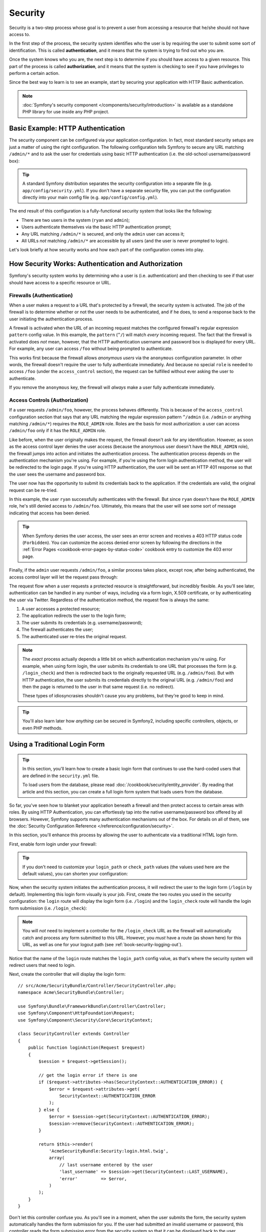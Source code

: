 .. index::
   single: Security

Security
========

Security is a two-step process whose goal is to prevent a user from accessing
a resource that he/she should not have access to.

In the first step of the process, the security system identifies who the user
is by requiring the user to submit some sort of identification. This is called
**authentication**, and it means that the system is trying to find out who
you are.

Once the system knows who you are, the next step is to determine if you should
have access to a given resource. This part of the process is called **authorization**,
and it means that the system is checking to see if you have privileges to
perform a certain action.

.. image:: /images/book/security_authentication_authorization.png
   :align: center

Since the best way to learn is to see an example, start by securing your
application with HTTP Basic authentication.

.. note::

    :doc:`Symfony's security component </components/security/introduction>` is
    available as a standalone PHP library for use inside any PHP project.

Basic Example: HTTP Authentication
----------------------------------

The security component can be configured via your application configuration.
In fact, most standard security setups are just a matter of using the right
configuration. The following configuration tells Symfony to secure any URL
matching ``/admin/*`` and to ask the user for credentials using basic HTTP
authentication (i.e. the old-school username/password box):

.. configuration-block::

    .. code-block:: yaml

        # app/config/security.yml
        security:
            firewalls:
                secured_area:
                    pattern:    ^/
                    anonymous: ~
                    http_basic:
                        realm: "Secured Demo Area"

            access_control:
                - { path: ^/admin, roles: ROLE_ADMIN }

            providers:
                in_memory:
                    memory:
                        users:
                            ryan:  { password: ryanpass, roles: 'ROLE_USER' }
                            admin: { password: kitten, roles: 'ROLE_ADMIN' }

            encoders:
                Symfony\Component\Security\Core\User\User: plaintext

    .. code-block:: xml

        <!-- app/config/security.xml -->
        <?xml version="1.0" encoding="UTF-8"?>
        <srv:container xmlns="http://symfony.com/schema/dic/security"
            xmlns:xsi="http://www.w3.org/2001/XMLSchema-instance"
            xmlns:srv="http://symfony.com/schema/dic/services"
            xsi:schemaLocation="http://symfony.com/schema/dic/services http://symfony.com/schema/dic/services/services-1.0.xsd">

            <config>
                <firewall name="secured_area" pattern="^/">
                    <anonymous />
                    <http-basic realm="Secured Demo Area" />
                </firewall>

                <access-control>
                    <rule path="^/admin" role="ROLE_ADMIN" />
                </access-control>

                <provider name="in_memory">
                    <memory>
                        <user name="ryan" password="ryanpass" roles="ROLE_USER" />
                        <user name="admin" password="kitten" roles="ROLE_ADMIN" />
                    </memory>
                </provider>

                <encoder class="Symfony\Component\Security\Core\User\User"
                    algorithm="plaintext" />
            </config>
        </srv:container>

    .. code-block:: php

        // app/config/security.php
        $container->loadFromExtension('security', array(
            'firewalls' => array(
                'secured_area' => array(
                    'pattern'    => '^/',
                    'anonymous'  => array(),
                    'http_basic' => array(
                        'realm'  => 'Secured Demo Area',
                    ),
                ),
            ),
            'access_control' => array(
                array('path' => '^/admin', 'role' => 'ROLE_ADMIN'),
            ),
            'providers' => array(
                'in_memory' => array(
                    'memory' => array(
                        'users' => array(
                            'ryan' => array(
                                'password' => 'ryanpass',
                                'roles' => 'ROLE_USER',
                                ),
                            'admin' => array(
                                'password' => 'kitten',
                                'roles' => 'ROLE_ADMIN',
                            ),
                        ),
                    ),
                ),
            ),
            'encoders' => array(
                'Symfony\Component\Security\Core\User\User' => 'plaintext',
            ),
        ));

.. tip::

    A standard Symfony distribution separates the security configuration
    into a separate file (e.g. ``app/config/security.yml``). If you don't
    have a separate security file, you can put the configuration directly
    into your main config file (e.g. ``app/config/config.yml``).

The end result of this configuration is a fully-functional security system
that looks like the following:

* There are two users in the system (``ryan`` and ``admin``);
* Users authenticate themselves via the basic HTTP authentication prompt;
* Any URL matching ``/admin/*`` is secured, and only the ``admin`` user
  can access it;
* All URLs *not* matching ``/admin/*`` are accessible by all users (and the
  user is never prompted to login).

Let's look briefly at how security works and how each part of the configuration
comes into play.

How Security Works: Authentication and Authorization
----------------------------------------------------

Symfony's security system works by determining who a user is (i.e. authentication)
and then checking to see if that user should have access to a specific resource
or URL.

.. _book-security-firewalls:

Firewalls (Authentication)
~~~~~~~~~~~~~~~~~~~~~~~~~~

When a user makes a request to a URL that's protected by a firewall, the
security system is activated. The job of the firewall is to determine whether
or not the user needs to be authenticated, and if he does, to send a response
back to the user initiating the authentication process.

A firewall is activated when the URL of an incoming request matches the configured
firewall's regular expression ``pattern`` config value. In this example, the
``pattern`` (``^/``) will match *every* incoming request. The fact that the
firewall is activated does *not* mean, however, that the HTTP authentication
username and password box is displayed for every URL. For example, any user
can access ``/foo`` without being prompted to authenticate.

.. image:: /images/book/security_anonymous_user_access.png
   :align: center

This works first because the firewall allows *anonymous users* via the ``anonymous``
configuration parameter. In other words, the firewall doesn't require the
user to fully authenticate immediately. And because no special ``role`` is
needed to access ``/foo`` (under the ``access_control`` section), the request
can be fulfilled without ever asking the user to authenticate.

If you remove the ``anonymous`` key, the firewall will *always* make a user
fully authenticate immediately.

Access Controls (Authorization)
~~~~~~~~~~~~~~~~~~~~~~~~~~~~~~~

If a user requests ``/admin/foo``, however, the process behaves differently.
This is because of the ``access_control`` configuration section that says
that any URL matching the regular expression pattern ``^/admin`` (i.e. ``/admin``
or anything matching ``/admin/*``) requires the ``ROLE_ADMIN`` role. Roles
are the basis for most authorization: a user can access ``/admin/foo`` only
if it has the ``ROLE_ADMIN`` role.

.. image:: /images/book/security_anonymous_user_denied_authorization.png
   :align: center

Like before, when the user originally makes the request, the firewall doesn't
ask for any identification. However, as soon as the access control layer
denies the user access (because the anonymous user doesn't have the ``ROLE_ADMIN``
role), the firewall jumps into action and initiates the authentication process.
The authentication process depends on the authentication mechanism you're
using. For example, if you're using the form login authentication method,
the user will be redirected to the login page. If you're using HTTP authentication,
the user will be sent an HTTP 401 response so that the user sees the username
and password box.

The user now has the opportunity to submit its credentials back to the application.
If the credentials are valid, the original request can be re-tried.

.. image:: /images/book/security_ryan_no_role_admin_access.png
   :align: center

In this example, the user ``ryan`` successfully authenticates with the firewall.
But since ``ryan`` doesn't have the ``ROLE_ADMIN`` role, he's still denied
access to ``/admin/foo``. Ultimately, this means that the user will see some
sort of message indicating that access has been denied.

.. tip::

    When Symfony denies the user access, the user sees an error screen and
    receives a 403 HTTP status code (``Forbidden``). You can customize the
    access denied error screen by following the directions in the
    :ref:`Error Pages <cookbook-error-pages-by-status-code>` cookbook entry
    to customize the 403 error page.

Finally, if the ``admin`` user requests ``/admin/foo``, a similar process
takes place, except now, after being authenticated, the access control layer
will let the request pass through:

.. image:: /images/book/security_admin_role_access.png
   :align: center

The request flow when a user requests a protected resource is straightforward,
but incredibly flexible. As you'll see later, authentication can be handled
in any number of ways, including via a form login, X.509 certificate, or by
authenticating the user via Twitter. Regardless of the authentication method,
the request flow is always the same:

#. A user accesses a protected resource;
#. The application redirects the user to the login form;
#. The user submits its credentials (e.g. username/password);
#. The firewall authenticates the user;
#. The authenticated user re-tries the original request.

.. note::

    The *exact* process actually depends a little bit on which authentication
    mechanism you're using. For example, when using form login, the user
    submits its credentials to one URL that processes the form (e.g. ``/login_check``)
    and then is redirected back to the originally requested URL (e.g. ``/admin/foo``).
    But with HTTP authentication, the user submits its credentials directly
    to the original URL (e.g. ``/admin/foo``) and then the page is returned
    to the user in that same request (i.e. no redirect).

    These types of idiosyncrasies shouldn't cause you any problems, but they're
    good to keep in mind.

.. tip::

    You'll also learn later how *anything* can be secured in Symfony2, including
    specific controllers, objects, or even PHP methods.

.. _book-security-form-login:

Using a Traditional Login Form
------------------------------

.. tip::

    In this section, you'll learn how to create a basic login form that continues
    to use the hard-coded users that are defined in the ``security.yml`` file.

    To load users from the database, please read :doc:`/cookbook/security/entity_provider`.
    By reading that article and this section, you can create a full login form
    system that loads users from the database.

So far, you've seen how to blanket your application beneath a firewall and
then protect access to certain areas with roles. By using HTTP Authentication,
you can effortlessly tap into the native username/password box offered by
all browsers. However, Symfony supports many authentication mechanisms out
of the box. For details on all of them, see the
:doc:`Security Configuration Reference </reference/configuration/security>`.

In this section, you'll enhance this process by allowing the user to authenticate
via a traditional HTML login form.

First, enable form login under your firewall:

.. configuration-block::

    .. code-block:: yaml

        # app/config/security.yml
        security:
            firewalls:
                secured_area:
                    pattern:    ^/
                    anonymous: ~
                    form_login:
                        login_path:  login
                        check_path:  login_check

    .. code-block:: xml

        <!-- app/config/security.xml -->
        <?xml version="1.0" encoding="UTF-8"?>
        <srv:container xmlns="http://symfony.com/schema/dic/security"
            xmlns:xsi="http://www.w3.org/2001/XMLSchema-instance"
            xmlns:srv="http://symfony.com/schema/dic/services"
            xsi:schemaLocation="http://symfony.com/schema/dic/services
                http://symfony.com/schema/dic/services/services-1.0.xsd">

            <config>
                <firewall name="secured_area" pattern="^/">
                    <anonymous />
                    <form-login login_path="login" check_path="login_check" />
                </firewall>
            </config>
        </srv:container>

    .. code-block:: php

        // app/config/security.php
        $container->loadFromExtension('security', array(
            'firewalls' => array(
                'secured_area' => array(
                    'pattern'    => '^/',
                    'anonymous'  => array(),
                    'form_login' => array(
                        'login_path' => 'login',
                        'check_path' => 'login_check',
                    ),
                ),
            ),
        ));

.. tip::

    If you don't need to customize your ``login_path`` or ``check_path``
    values (the values used here are the default values), you can shorten
    your configuration:

    .. configuration-block::

        .. code-block:: yaml

            form_login: ~

        .. code-block:: xml

            <form-login />

        .. code-block:: php

            'form_login' => array(),

Now, when the security system initiates the authentication process, it will
redirect the user to the login form (``/login`` by default). Implementing this
login form visually is your job. First, create the two routes you used in the
security configuration: the ``login`` route will display the login form (i.e.
``/login``) and the ``login_check`` route will handle the login form
submission (i.e.  ``/login_check``):

.. configuration-block::

    .. code-block:: yaml

        # app/config/routing.yml
        login:
            pattern:   /login
            defaults:  { _controller: AcmeSecurityBundle:Security:login }
        login_check:
            pattern:   /login_check

    .. code-block:: xml

        <!-- app/config/routing.xml -->
        <?xml version="1.0" encoding="UTF-8" ?>
        <routes xmlns="http://symfony.com/schema/routing"
            xmlns:xsi="http://www.w3.org/2001/XMLSchema-instance"
            xsi:schemaLocation="http://symfony.com/schema/routing
                http://symfony.com/schema/routing/routing-1.0.xsd">

            <route id="login" pattern="/login">
                <default key="_controller">AcmeSecurityBundle:Security:login</default>
            </route>

            <route id="login_check" pattern="/login_check" />
        </routes>

    ..  code-block:: php

        // app/config/routing.php
        use Symfony\Component\Routing\RouteCollection;
        use Symfony\Component\Routing\Route;

        $collection = new RouteCollection();
        $collection->add('login', new Route('/login', array(
            '_controller' => 'AcmeDemoBundle:Security:login',
        )));
        $collection->add('login_check', new Route('/login_check', array()));

        return $collection;

.. note::

    You will *not* need to implement a controller for the ``/login_check``
    URL as the firewall will automatically catch and process any form submitted
    to this URL. However, you *must* have a route (as shown here) for this
    URL, as well as one for your logout path (see :ref:`book-security-logging-out`).

Notice that the name of the ``login`` route matches the ``login_path`` config
value, as that's where the security system will redirect users that need
to login.

Next, create the controller that will display the login form::

    // src/Acme/SecurityBundle/Controller/SecurityController.php;
    namespace Acme\SecurityBundle\Controller;

    use Symfony\Bundle\FrameworkBundle\Controller\Controller;
    use Symfony\Component\HttpFoundation\Request;
    use Symfony\Component\Security\Core\SecurityContext;

    class SecurityController extends Controller
    {
        public function loginAction(Request $request)
        {
            $session = $request->getSession();

            // get the login error if there is one
            if ($request->attributes->has(SecurityContext::AUTHENTICATION_ERROR)) {
                $error = $request->attributes->get(
                    SecurityContext::AUTHENTICATION_ERROR
                );
            } else {
                $error = $session->get(SecurityContext::AUTHENTICATION_ERROR);
                $session->remove(SecurityContext::AUTHENTICATION_ERROR);
            }

            return $this->render(
                'AcmeSecurityBundle:Security:login.html.twig',
                array(
                    // last username entered by the user
                    'last_username' => $session->get(SecurityContext::LAST_USERNAME),
                    'error'         => $error,
                )
            );
        }
    }

Don't let this controller confuse you. As you'll see in a moment, when the
user submits the form, the security system automatically handles the form
submission for you. If the user had submitted an invalid username or password,
this controller reads the form submission error from the security system so
that it can be displayed back to the user.

In other words, your job is to display the login form and any login errors
that may have occurred, but the security system itself takes care of checking
the submitted username and password and authenticating the user.

Finally, create the corresponding template:

.. configuration-block::

    .. code-block:: html+jinja

        {# src/Acme/SecurityBundle/Resources/views/Security/login.html.twig #}
        {% if error %}
            <div>{{ error.message }}</div>
        {% endif %}

        <form action="{{ path('login_check') }}" method="post">
            <label for="username">Username:</label>
            <input type="text" id="username" name="_username" value="{{ last_username }}" />

            <label for="password">Password:</label>
            <input type="password" id="password" name="_password" />

            {#
                If you want to control the URL the user
                is redirected to on success (more details below)
                <input type="hidden" name="_target_path" value="/account" />
            #}

            <button type="submit">login</button>
        </form>

    .. code-block:: html+php

        <!-- src/Acme/SecurityBundle/Resources/views/Security/login.html.php -->
        <?php if ($error): ?>
            <div><?php echo $error->getMessage() ?></div>
        <?php endif; ?>

        <form action="<?php echo $view['router']->generate('login_check') ?>" method="post">
            <label for="username">Username:</label>
            <input type="text" id="username" name="_username" value="<?php echo $last_username ?>" />

            <label for="password">Password:</label>
            <input type="password" id="password" name="_password" />

            <!--
                If you want to control the URL the user
                is redirected to on success (more details below)
                <input type="hidden" name="_target_path" value="/account" />
            -->

            <button type="submit">login</button>
        </form>

.. tip::

    The ``error`` variable passed into the template is an instance of
    :class:`Symfony\\Component\\Security\\Core\\Exception\\AuthenticationException`.
    It may contain more information - or even sensitive information - about
    the authentication failure, so use it wisely!

The form has very few requirements. First, by submitting the form to ``/login_check``
(via the ``login_check`` route), the security system will intercept the form
submission and process the form for you automatically. Second, the security
system expects the submitted fields to be called ``_username`` and ``_password``
(these field names can be :ref:`configured <reference-security-firewall-form-login>`).

And that's it! When you submit the form, the security system will automatically
check the user's credentials and either authenticate the user or send the
user back to the login form where the error can be displayed.

Let's review the whole process:

#. The user tries to access a resource that is protected;
#. The firewall initiates the authentication process by redirecting the
   user to the login form (``/login``);
#. The ``/login`` page renders login form via the route and controller created
   in this example;
#. The user submits the login form to ``/login_check``;
#. The security system intercepts the request, checks the user's submitted
   credentials, authenticates the user if they are correct, and sends the
   user back to the login form if they are not.

By default, if the submitted credentials are correct, the user will be redirected
to the original page that was requested (e.g. ``/admin/foo``). If the user
originally went straight to the login page, he'll be redirected to the homepage.
This can be highly customized, allowing you to, for example, redirect the
user to a specific URL.

For more details on this and how to customize the form login process in general,
see :doc:`/cookbook/security/form_login`.

.. _book-security-common-pitfalls:

.. sidebar:: Avoid Common Pitfalls

    When setting up your login form, watch out for a few common pitfalls.

    **1. Create the correct routes**

    First, be sure that you've defined the ``login`` and ``login_check``
    routes correctly and that they correspond to the ``login_path`` and
    ``check_path`` config values. A misconfiguration here can mean that you're
    redirected to a 404 page instead of the login page, or that submitting
    the login form does nothing (you just see the login form over and over
    again).

    **2. Be sure the login page isn't secure**

    Also, be sure that the login page does *not* require any roles to be
    viewed. For example, the following configuration - which requires the
    ``ROLE_ADMIN`` role for all URLs (including the ``/login`` URL), will
    cause a redirect loop:

    .. configuration-block::

        .. code-block:: yaml

            access_control:
                - { path: ^/, roles: ROLE_ADMIN }

        .. code-block:: xml

            <access-control>
                <rule path="^/" role="ROLE_ADMIN" />
            </access-control>

        .. code-block:: php

            'access_control' => array(
                array('path' => '^/', 'role' => 'ROLE_ADMIN'),
            ),

    Removing the access control on the ``/login`` URL fixes the problem:

    .. configuration-block::

        .. code-block:: yaml

            access_control:
                - { path: ^/login, roles: IS_AUTHENTICATED_ANONYMOUSLY }
                - { path: ^/, roles: ROLE_ADMIN }

        .. code-block:: xml

            <access-control>
                <rule path="^/login" role="IS_AUTHENTICATED_ANONYMOUSLY" />
                <rule path="^/" role="ROLE_ADMIN" />
            </access-control>

        .. code-block:: php

            'access_control' => array(
                array('path' => '^/login', 'role' => 'IS_AUTHENTICATED_ANONYMOUSLY'),
                array('path' => '^/', 'role' => 'ROLE_ADMIN'),
            ),

    Also, if your firewall does *not* allow for anonymous users, you'll need
    to create a special firewall that allows anonymous users for the login
    page:

    .. configuration-block::

        .. code-block:: yaml

            firewalls:
                login_firewall:
                    pattern:    ^/login$
                    anonymous:  ~
                secured_area:
                    pattern:    ^/
                    form_login: ~

        .. code-block:: xml

            <firewall name="login_firewall" pattern="^/login$">
                <anonymous />
            </firewall>
            <firewall name="secured_area" pattern="^/">
                <form-login />
            </firewall>

        .. code-block:: php

            'firewalls' => array(
                'login_firewall' => array(
                    'pattern'   => '^/login$',
                    'anonymous' => array(),
                ),
                'secured_area' => array(
                    'pattern'    => '^/',
                    'form_login' => array(),
                ),
            ),

    **3. Be sure ``/login_check`` is behind a firewall**

    Next, make sure that your ``check_path`` URL (e.g. ``/login_check``)
    is behind the firewall you're using for your form login (in this example,
    the single firewall matches *all* URLs, including ``/login_check``). If
    ``/login_check`` doesn't match any firewall, you'll receive a ``Unable
    to find the controller for path "/login_check"`` exception.

    **4. Multiple firewalls don't share security context**

    If you're using multiple firewalls and you authenticate against one firewall,
    you will *not* be authenticated against any other firewalls automatically.
    Different firewalls are like different security systems. To do this you have
    to explicitly specify the same :ref:`reference-security-firewall-context`
    for different firewalls. But usually for most applications, having one
    main firewall is enough.

Authorization
-------------

The first step in security is always authentication. Once the user has been
authenticated, authorization begins. Authorization provides a standard and
powerful way to decide if a user can access any resource (a URL, a model
object, a method call, ...). This works by assigning specific roles to each
user, and then requiring different roles for different resources.

The process of authorization has two different sides:

#. The user has a specific set of roles;
#. A resource requires a specific role in order to be accessed.

In this section, you'll focus on how to secure different resources (e.g. URLs,
method calls, etc) with different roles. Later, you'll learn more about how
roles are created and assigned to users.

Securing Specific URL Patterns
~~~~~~~~~~~~~~~~~~~~~~~~~~~~~~

The most basic way to secure part of your application is to secure an entire
URL pattern. You've seen this already in the first example of this chapter,
where anything matching the regular expression pattern ``^/admin`` requires
the ``ROLE_ADMIN`` role.

You can define as many URL patterns as you need - each is a regular expression.

.. configuration-block::

    .. code-block:: yaml

        # app/config/security.yml
        security:
            # ...
            access_control:
                - { path: ^/admin/users, roles: ROLE_SUPER_ADMIN }
                - { path: ^/admin, roles: ROLE_ADMIN }

    .. code-block:: xml

        <!-- app/config/security.xml -->
        <config>
            <!-- ... -->
            <rule path="^/admin/users" role="ROLE_SUPER_ADMIN" />
            <rule path="^/admin" role="ROLE_ADMIN" />
        </config>

    .. code-block:: php

        // app/config/security.php
        $container->loadFromExtension('security', array(
            // ...
            'access_control' => array(
                array('path' => '^/admin/users', 'role' => 'ROLE_SUPER_ADMIN'),
                array('path' => '^/admin', 'role' => 'ROLE_ADMIN'),
            ),
        ));

.. tip::

    Prepending the path with ``^`` ensures that only URLs *beginning* with
    the pattern are matched. For example, a path of simply ``/admin`` (without
    the ``^``) would correctly match ``/admin/foo`` but would also match URLs
    like ``/foo/admin``.

.. _security-book-access-control-explanation:

Understanding how ``access_control`` works
~~~~~~~~~~~~~~~~~~~~~~~~~~~~~~~~~~~~~~~~~~

For each incoming request, Symfony2 checks each ``access_control`` entry
to find *one* that matches the current request. As soon as it finds a matching
``access_control`` entry, it stops - only the **first** matching ``access_control``
is used to enforce access.

Each ``access_control`` has several options that configure two different
things:

* (a) :ref:`should the incoming request match this access control entry <security-book-access-control-matching-options>`
* (b) :ref:`once it matches, should some sort of access restriction be enforced <security-book-access-control-enforcement-options>`:

.. _security-book-access-control-matching-options:

(a) Matching Options
....................

Symfony2 creates an instance of :class:`Symfony\\Component\\HttpFoundation\\RequestMatcher`
for each ``access_control`` entry, which determines whether or not a given
access control should be used on this request. The following ``access_control``
options are used for matching:

* ``path``
* ``ip`` or ``ips``
* ``host``
* ``methods``

Take the following ``access_control`` entries as an example:

.. configuration-block::

    .. code-block:: yaml

        # app/config/security.yml
        security:
            # ...
            access_control:
                - { path: ^/admin, roles: ROLE_USER_IP, ip: 127.0.0.1 }
                - { path: ^/admin, roles: ROLE_USER_HOST, host: symfony.com }
                - { path: ^/admin, roles: ROLE_USER_METHOD, methods: [POST, PUT] }
                - { path: ^/admin, roles: ROLE_USER }

    .. code-block:: xml

            <access-control>
                <rule path="^/admin" role="ROLE_USER_IP" ip="127.0.0.1" />
                <rule path="^/admin" role="ROLE_USER_HOST" host="symfony.com" />
                <rule path="^/admin" role="ROLE_USER_METHOD" method="POST, PUT" />
                <rule path="^/admin" role="ROLE_USER" />
            </access-control>

    .. code-block:: php

            'access_control' => array(
                array(
                    'path' => '^/admin',
                    'role' => 'ROLE_USER_IP',
                    'ip' => '127.0.0.1',
                ),
                array(
                    'path' => '^/admin',
                    'role' => 'ROLE_USER_HOST',
                    'host' => 'symfony.com',
                ),
                array(
                    'path' => '^/admin',
                    'role' => 'ROLE_USER_METHOD',
                    'method' => 'POST, PUT',
                ),
                array(
                    'path' => '^/admin',
                    'role' => 'ROLE_USER',
                ),
            ),

For each incoming request, Symfony will decide which ``access_control``
to use based on the URI, the client's IP address, the incoming host name,
and the request method. Remember, the first rule that matches is used, and
if ``ip``, ``host`` or ``method`` are not specified for an entry, that ``access_control``
will match any ``ip``, ``host`` or ``method``:

+-----------------+-------------+-------------+------------+--------------------------------+-------------------------------------------------------------+
| **URI**         | **IP**      | **HOST**    | **METHOD** | ``access_control``             | Why?                                                        |
+-----------------+-------------+-------------+------------+--------------------------------+-------------------------------------------------------------+
| ``/admin/user`` | 127.0.0.1   | example.com | GET        | rule #1 (``ROLE_USER_IP``)     | The URI matches ``path`` and the IP matches ``ip``.         |
+-----------------+-------------+-------------+------------+--------------------------------+-------------------------------------------------------------+
| ``/admin/user`` | 127.0.0.1   | symfony.com | GET        | rule #1 (``ROLE_USER_IP``)     | The ``path`` and ``ip`` still match. This would also match  |
|                 |             |             |            |                                | the ``ROLE_USER_HOST`` entry, but *only* the **first**      |
|                 |             |             |            |                                | ``access_control`` match is used.                           |
+-----------------+-------------+-------------+------------+--------------------------------+-------------------------------------------------------------+
| ``/admin/user`` | 168.0.0.1   | symfony.com | GET        | rule #2 (``ROLE_USER_HOST``)   | The ``ip`` doesn't match the first rule, so the second      |
|                 |             |             |            |                                | rule (which matches) is used.                               |
+-----------------+-------------+-------------+------------+--------------------------------+-------------------------------------------------------------+
| ``/admin/user`` | 168.0.0.1   | symfony.com | POST       | rule #2 (``ROLE_USER_HOST``)   | The second rule still matches. This would also match the    |
|                 |             |             |            |                                | third rule (``ROLE_USER_METHOD``), but only the **first**   |
|                 |             |             |            |                                | matched ``access_control`` is used.                         |
+-----------------+-------------+-------------+------------+--------------------------------+-------------------------------------------------------------+
| ``/admin/user`` | 168.0.0.1   | example.com | POST       | rule #3 (``ROLE_USER_METHOD``) | The ``ip`` and ``host`` don't match the first two entries,  |
|                 |             |             |            |                                | but the third - ``ROLE_USER_METHOD`` - matches and is used. |
+-----------------+-------------+-------------+------------+--------------------------------+-------------------------------------------------------------+
| ``/admin/user`` | 168.0.0.1   | example.com | GET        | rule #4 (``ROLE_USER``)        | The ``ip``, ``host`` and ``method`` prevent the first       |
|                 |             |             |            |                                | three entries from matching. But since the URI matches the  |
|                 |             |             |            |                                | ``path`` pattern of the ``ROLE_USER`` entry, it is used.    |
+-----------------+-------------+-------------+------------+--------------------------------+-------------------------------------------------------------+
| ``/foo``        | 127.0.0.1   | symfony.com | POST       | matches no entries             | This doesn't match any ``access_control`` rules, since its  |
|                 |             |             |            |                                | URI doesn't match any of the ``path`` values.               |
+-----------------+-------------+-------------+------------+--------------------------------+-------------------------------------------------------------+

.. _security-book-access-control-enforcement-options:

(b) Access Enforcement
......................

Once Symfony2 has decided which ``access_control`` entry matches (if any),
it then *enforces* access restrictions based on the ``roles`` and ``requires_channel``
options:

* ``role`` If the user does not have the given role(s), then access is denied
  (internally, an :class:`Symfony\\Component\\Security\\Core\\Exception\\AccessDeniedException`
  is thrown);

* ``requires_channel`` If the incoming request's channel (e.g. ``http``)
  does not match this value (e.g. ``https``), the user will be redirected
  (e.g. redirected from ``http`` to ``https``, or vice versa).

.. tip::

    If access is denied, the system will try to authenticate the user if not
    already (e.g. redirect the user to the login page). If the user is already
    logged in, the 403 "access denied" error page will be shown. See
    :doc:`/cookbook/controller/error_pages` for more information.

.. _book-security-securing-ip:

Securing by IP
~~~~~~~~~~~~~~

Certain situations may arise when you may need to restrict access to a given
path based on IP. This is particularly relevant in the case of
:ref:`Edge Side Includes <edge-side-includes>` (ESI), for example. When ESI is
enabled, it's recommended to secure access to ESI URLs. Indeed, some ESI may
contain some private content like the current logged in user's information. To
prevent any direct access to these resources from a web browser (by guessing the
ESI URL pattern), the ESI route **must** be secured to be only visible from
the trusted reverse proxy cache.

.. versionadded:: 2.3
    Version 2.3 allows multiple IP addresses in a single rule with the ``ips: [a, b]``
    construct.  Prior to 2.3, users should create one rule per IP address to match and
    use the ``ip`` key instead of ``ips``.

Here is an example of how you might secure all ESI routes that start with a
given prefix, ``/esi``, from outside access:

.. configuration-block::

    .. code-block:: yaml

        # app/config/security.yml
        security:
            # ...
            access_control:
                - { path: ^/esi, roles: IS_AUTHENTICATED_ANONYMOUSLY, ips: [127.0.0.1, ::1] }
                - { path: ^/esi, roles: ROLE_NO_ACCESS }

    .. code-block:: xml

            <access-control>
                <rule path="^/esi" role="IS_AUTHENTICATED_ANONYMOUSLY"
                    ips="127.0.0.1, ::1" />
                <rule path="^/esi" role="ROLE_NO_ACCESS" />
            </access-control>

    .. code-block:: php

            'access_control' => array(
                array(
                    'path' => '^/esi',
                    'role' => 'IS_AUTHENTICATED_ANONYMOUSLY',
                    'ips' => '127.0.0.1, ::1'
                ),
                array(
                    'path' => '^/esi',
                    'role' => 'ROLE_NO_ACCESS'
                ),
            ),

Here is how it works when the path is ``/esi/something`` coming from the
``10.0.0.1`` IP:

* The first access control rule is ignored as the ``path`` matches but the
  ``ip`` does not match either of the IPs listed;

* The second access control rule is enabled (the only restriction being the
  ``path`` and it matches): as the user cannot have the ``ROLE_NO_ACCESS``
  role as it's not defined, access is denied (the ``ROLE_NO_ACCESS`` role can
  be anything that does not match an existing role, it just serves as a trick
  to always deny access).

Now, if the same request comes from ``127.0.0.1`` or ``::1`` (the IPv6 loopback
address):

* Now, the first access control rule is enabled as both the ``path`` and the
  ``ip`` match: access is allowed as the user always has the
  ``IS_AUTHENTICATED_ANONYMOUSLY`` role.

* The second access rule is not examined as the first rule matched.

.. _book-security-securing-channel:

Securing by Channel
~~~~~~~~~~~~~~~~~~~

You can also require a user to access a URL via SSL; just use the
``requires_channel`` argument in any ``access_control`` entries:

.. configuration-block::

    .. code-block:: yaml

        # app/config/security.yml
        security:
            # ...
            access_control:
                - { path: ^/cart/checkout, roles: IS_AUTHENTICATED_ANONYMOUSLY, requires_channel: https }

    .. code-block:: xml

            <access-control>
                <rule path="^/cart/checkout" role="IS_AUTHENTICATED_ANONYMOUSLY"
                    requires_channel="https" />
            </access-control>

    .. code-block:: php

            'access_control' => array(
                array(
                    'path' => '^/cart/checkout',
                    'role' => 'IS_AUTHENTICATED_ANONYMOUSLY',
                    'requires_channel' => 'https',
                ),
            ),

.. _book-security-securing-controller:

Securing a Controller
~~~~~~~~~~~~~~~~~~~~~

Protecting your application based on URL patterns is easy, but may not be
fine-grained enough in certain cases. When necessary, you can easily force
authorization from inside a controller::

    // ...
    use Symfony\Component\Security\Core\Exception\AccessDeniedException;

    public function helloAction($name)
    {
        if (false === $this->get('security.context')->isGranted('ROLE_ADMIN')) {
            throw new AccessDeniedException();
        }

        // ...
    }

.. _book-security-securing-controller-annotations:

You can also choose to install and use the optional ``JMSSecurityExtraBundle``,
which can secure your controller using annotations::

    // ...
    use JMS\SecurityExtraBundle\Annotation\Secure;

    /**
     * @Secure(roles="ROLE_ADMIN")
     */
    public function helloAction($name)
    {
        // ...
    }

For more information, see the `JMSSecurityExtraBundle`_ documentation.

Securing other Services
~~~~~~~~~~~~~~~~~~~~~~~

In fact, anything in Symfony can be protected using a strategy similar to
the one seen in the previous section. For example, suppose you have a service
(i.e. a PHP class) whose job is to send emails from one user to another.
You can restrict use of this class - no matter where it's being used from -
to users that have a specific role.

For more information on how you can use the security component to secure
different services and methods in your application, see :doc:`/cookbook/security/securing_services`.

Access Control Lists (ACLs): Securing Individual Database Objects
~~~~~~~~~~~~~~~~~~~~~~~~~~~~~~~~~~~~~~~~~~~~~~~~~~~~~~~~~~~~~~~~~

Imagine you are designing a blog system where your users can comment on your
posts. Now, you want a user to be able to edit his own comments, but not
those of other users. Also, as the admin user, you yourself want to be able
to edit *all* comments.

The security component comes with an optional access control list (ACL) system
that you can use when you need to control access to individual instances
of an object in your system. *Without* ACL, you can secure your system so that
only certain users can edit blog comments in general. But *with* ACL, you
can restrict or allow access on a comment-by-comment basis.

For more information, see the cookbook article: :doc:`/cookbook/security/acl`.

Users
-----

In the previous sections, you learned how you can protect different resources
by requiring a set of *roles* for a resource. This section explores
the other side of authorization: users.

Where do Users come from? (*User Providers*)
~~~~~~~~~~~~~~~~~~~~~~~~~~~~~~~~~~~~~~~~~~~~

During authentication, the user submits a set of credentials (usually a username
and password). The job of the authentication system is to match those credentials
against some pool of users. So where does this list of users come from?

In Symfony2, users can come from anywhere - a configuration file, a database
table, a web service, or anything else you can dream up. Anything that provides
one or more users to the authentication system is known as a "user provider".
Symfony2 comes standard with the two most common user providers: one that
loads users from a configuration file and one that loads users from a database
table.

Specifying Users in a Configuration File
........................................

The easiest way to specify your users is directly in a configuration file.
In fact, you've seen this already in the example in this chapter.

.. configuration-block::

    .. code-block:: yaml

        # app/config/security.yml
        security:
            # ...
            providers:
                default_provider:
                    memory:
                        users:
                            ryan:  { password: ryanpass, roles: 'ROLE_USER' }
                            admin: { password: kitten, roles: 'ROLE_ADMIN' }

    .. code-block:: xml

        <!-- app/config/security.xml -->
        <config>
            <!-- ... -->
            <provider name="default_provider">
                <memory>
                    <user name="ryan" password="ryanpass" roles="ROLE_USER" />
                    <user name="admin" password="kitten" roles="ROLE_ADMIN" />
                </memory>
            </provider>
        </config>

    .. code-block:: php

        // app/config/security.php
        $container->loadFromExtension('security', array(
            // ...
            'providers' => array(
                'default_provider' => array(
                    'memory' => array(
                        'users' => array(
                            'ryan' => array(
                                'password' => 'ryanpass',
                                'roles' => 'ROLE_USER',
                            ),
                            'admin' => array(
                                'password' => 'kitten',
                                'roles' => 'ROLE_ADMIN',
                            ),
                        ),
                    ),
                ),
            ),
        ));

This user provider is called the "in-memory" user provider, since the users
aren't stored anywhere in a database. The actual user object is provided
by Symfony (:class:`Symfony\\Component\\Security\\Core\\User\\User`).

.. tip::
    Any user provider can load users directly from configuration by specifying
    the ``users`` configuration parameter and listing the users beneath it.

.. caution::

    If your username is completely numeric (e.g. ``77``) or contains a dash
    (e.g. ``user-name``), you should use that alternative syntax when specifying
    users in YAML:

    .. code-block:: yaml

        users:
            - { name: 77, password: pass, roles: 'ROLE_USER' }
            - { name: user-name, password: pass, roles: 'ROLE_USER' }

For smaller sites, this method is quick and easy to setup. For more complex
systems, you'll want to load your users from the database.

.. _book-security-user-entity:

Loading Users from the Database
...............................

If you'd like to load your users via the Doctrine ORM, you can easily do
this by creating a ``User`` class and configuring the ``entity`` provider.

.. tip::

    A high-quality open source bundle is available that allows your users
    to be stored via the Doctrine ORM or ODM. Read more about the `FOSUserBundle`_
    on GitHub.

With this approach, you'll first create your own ``User`` class, which will
be stored in the database.

.. code-block:: php

    // src/Acme/UserBundle/Entity/User.php
    namespace Acme\UserBundle\Entity;

    use Symfony\Component\Security\Core\User\UserInterface;
    use Doctrine\ORM\Mapping as ORM;

    /**
     * @ORM\Entity
     */
    class User implements UserInterface
    {
        /**
         * @ORM\Column(type="string", length=255)
         */
        protected $username;

        // ...
    }

As far as the security system is concerned, the only requirement for your
custom user class is that it implements the :class:`Symfony\\Component\\Security\\Core\\User\\UserInterface`
interface. This means that your concept of a "user" can be anything, as long
as it implements this interface.

.. note::

    The user object will be serialized and saved in the session during requests,
    therefore it is recommended that you `implement the \Serializable interface`_
    in your user object. This is especially important if your ``User`` class
    has a parent class with private properties.

Next, configure an ``entity`` user provider, and point it to your ``User``
class:

.. configuration-block::

    .. code-block:: yaml

        # app/config/security.yml
        security:
            providers:
                main:
                    entity:
                        class: Acme\UserBundle\Entity\User
                        property: username

    .. code-block:: xml

        <!-- app/config/security.xml -->
        <config>
            <provider name="main">
                <entity class="Acme\UserBundle\Entity\User" property="username" />
            </provider>
        </config>

    .. code-block:: php

        // app/config/security.php
        $container->loadFromExtension('security', array(
            'providers' => array(
                'main' => array(
                    'entity' => array(
                        'class' => 'Acme\UserBundle\Entity\User',
                        'property' => 'username',
                    ),
                ),
            ),
        ));

With the introduction of this new provider, the authentication system will
attempt to load a ``User`` object from the database by using the ``username``
field of that class.

.. note::
    This example is just meant to show you the basic idea behind the ``entity``
    provider. For a full working example, see :doc:`/cookbook/security/entity_provider`.

For more information on creating your own custom provider (e.g. if you needed
to load users via a web service), see :doc:`/cookbook/security/custom_provider`.

.. _book-security-encoding-user-password:

Encoding the User's Password
~~~~~~~~~~~~~~~~~~~~~~~~~~~~

So far, for simplicity, all the examples have stored the users' passwords
in plain text (whether those users are stored in a configuration file or in
a database somewhere). Of course, in a real application, you'll want to encode
your users' passwords for security reasons. This is easily accomplished by
mapping your User class to one of several built-in "encoders". For example,
to store your users in memory, but obscure their passwords via ``sha1``,
do the following:

.. configuration-block::

    .. code-block:: yaml

        # app/config/security.yml
        security:
            # ...
            providers:
                in_memory:
                    memory:
                        users:
                            ryan:  { password: bb87a29949f3a1ee0559f8a57357487151281386, roles: 'ROLE_USER' }
                            admin: { password: 74913f5cd5f61ec0bcfdb775414c2fb3d161b620, roles: 'ROLE_ADMIN' }

            encoders:
                Symfony\Component\Security\Core\User\User:
                    algorithm: sha1
                    iterations: 1
                    encode_as_base64: false

    .. code-block:: xml

        <!-- app/config/security.xml -->
        <config>
            <!-- ... -->
            <provider name="in_memory">
                <memory>
                    <user name="ryan"
                        password="bb87a29949f3a1ee0559f8a57357487151281386"
                        roles="ROLE_USER" />
                    <user name="admin"
                        password="74913f5cd5f61ec0bcfdb775414c2fb3d161b620"
                        roles="ROLE_ADMIN" />
                </memory>
            </provider>

            <encoder class="Symfony\Component\Security\Core\User\User"
                algorithm="sha1"
                iterations="1"
                encode_as_base64="false" />
        </config>

    .. code-block:: php

        // app/config/security.php
        $container->loadFromExtension('security', array(
            // ...
            'providers' => array(
                'in_memory' => array(
                    'memory' => array(
                        'users' => array(
                            'ryan' => array(
                                'password' => 'bb87a29949f3a1ee0559f8a57357487151281386',
                                'roles' => 'ROLE_USER',
                            ),
                            'admin' => array(
                                'password' => '74913f5cd5f61ec0bcfdb775414c2fb3d161b620',
                                'roles' => 'ROLE_ADMIN',
                            ),
                        ),
                    ),
                ),
            ),
            'encoders' => array(
                'Symfony\Component\Security\Core\User\User' => array(
                    'algorithm'         => 'sha1',
                    'iterations'        => 1,
                    'encode_as_base64'  => false,
                ),
            ),
        ));

By setting the ``iterations`` to ``1`` and the ``encode_as_base64`` to false,
the password is simply run through the ``sha1`` algorithm one time and without
any extra encoding. You can now calculate the hashed password either programmatically
(e.g. ``hash('sha1', 'ryanpass')``) or via some online tool like `functions-online.com`_

If you're creating your users dynamically (and storing them in a database),
you can use even tougher hashing algorithms and then rely on an actual password
encoder object to help you encode passwords. For example, suppose your User
object is ``Acme\UserBundle\Entity\User`` (like in the above example). First,
configure the encoder for that user:

.. configuration-block::

    .. code-block:: yaml

        # app/config/security.yml
        security:
            # ...

            encoders:
                Acme\UserBundle\Entity\User: sha512

    .. code-block:: xml

        <!-- app/config/security.xml -->
        <config>
            <!-- ... -->

            <encoder class="Acme\UserBundle\Entity\User" algorithm="sha512" />
        </config>

    .. code-block:: php

        // app/config/security.php
        $container->loadFromExtension('security', array(
            // ...
            'encoders' => array(
                'Acme\UserBundle\Entity\User' => 'sha512',
            ),
        ));

In this case, you're using the stronger ``sha512`` algorithm. Also, since
you've simply specified the algorithm (``sha512``) as a string, the system
will default to hashing your password 5000 times in a row and then encoding
it as base64. In other words, the password has been greatly obfuscated so
that the hashed password can't be decoded (i.e. you can't determine the password
from the hashed password).

.. versionadded:: 2.2
    As of Symfony 2.2 you can also use the :ref:`PBKDF2 <reference-security-pbkdf2>`
    and :ref:`BCrypt <reference-security-bcrypt>` password encoders.

Determining the Hashed Password
...............................

If you have some sort of registration form for users, you'll need to be able
to determine the hashed password so that you can set it on your user. No
matter what algorithm you configure for your user object, the hashed password
can always be determined in the following way from a controller::

    $factory = $this->get('security.encoder_factory');
    $user = new Acme\UserBundle\Entity\User();

    $encoder = $factory->getEncoder($user);
    $password = $encoder->encodePassword('ryanpass', $user->getSalt());
    $user->setPassword($password);

.. caution::

    When you allow a user to submit a plaintext password (e.g. registration
    form, change password form), you *must* have validation that guarantees
    that the password is 4096 characters or less. Read more details in
    :ref:`How to implement a simple Registration Form <cookbook-registration-password-max>`.

Retrieving the User Object
~~~~~~~~~~~~~~~~~~~~~~~~~~

After authentication, the ``User`` object of the current user can be accessed
via the ``security.context`` service. From inside a controller, this will
look like::

    public function indexAction()
    {
        $user = $this->get('security.context')->getToken()->getUser();
    }

In a controller this can be shortcut to:

.. code-block:: php

    public function indexAction()
    {
        $user = $this->getUser();
    }

.. note::

    Anonymous users are technically authenticated, meaning that the ``isAuthenticated()``
    method of an anonymous user object will return true. To check if your
    user is actually authenticated, check for the ``IS_AUTHENTICATED_FULLY``
    role.

In a Twig Template this object can be accessed via the ``app.user`` key,
which calls the :method:`GlobalVariables::getUser() <Symfony\\Bundle\\FrameworkBundle\\Templating\\GlobalVariables::getUser>`
method:

.. configuration-block::

    .. code-block:: html+jinja

        <p>Username: {{ app.user.username }}</p>

    .. code-block:: html+php

        <p>Username: <?php echo $app->getUser()->getUsername() ?></p>

Using Multiple User Providers
~~~~~~~~~~~~~~~~~~~~~~~~~~~~~

Each authentication mechanism (e.g. HTTP Authentication, form login, etc)
uses exactly one user provider, and will use the first declared user provider
by default. But what if you want to specify a few users via configuration
and the rest of your users in the database? This is possible by creating
a new provider that chains the two together:

.. configuration-block::

    .. code-block:: yaml

        # app/config/security.yml
        security:
            providers:
                chain_provider:
                    chain:
                        providers: [in_memory, user_db]
                in_memory:
                    memory:
                        users:
                            foo: { password: test }
                user_db:
                    entity: { class: Acme\UserBundle\Entity\User, property: username }

    .. code-block:: xml

        <!-- app/config/security.xml -->
        <config>
            <provider name="chain_provider">
                <chain>
                    <provider>in_memory</provider>
                    <provider>user_db</provider>
                </chain>
            </provider>
            <provider name="in_memory">
                <memory>
                    <user name="foo" password="test" />
                </memory>
            </provider>
            <provider name="user_db">
                <entity class="Acme\UserBundle\Entity\User" property="username" />
            </provider>
        </config>

    .. code-block:: php

        // app/config/security.php
        $container->loadFromExtension('security', array(
            'providers' => array(
                'chain_provider' => array(
                    'chain' => array(
                        'providers' => array('in_memory', 'user_db'),
                    ),
                ),
                'in_memory' => array(
                    'memory' => array(
                       'users' => array(
                           'foo' => array('password' => 'test'),
                       ),
                    ),
                ),
                'user_db' => array(
                    'entity' => array(
                        'class' => 'Acme\UserBundle\Entity\User',
                        'property' => 'username',
                    ),
                ),
            ),
        ));

Now, all authentication mechanisms will use the ``chain_provider``, since
it's the first specified. The ``chain_provider`` will, in turn, try to load
the user from both the ``in_memory`` and ``user_db`` providers.

.. tip::

    If you have no reasons to separate your ``in_memory`` users from your
    ``user_db`` users, you can accomplish this even more easily by combining
    the two sources into a single provider:

    .. configuration-block::

        .. code-block:: yaml

            # app/config/security.yml
            security:
                providers:
                    main_provider:
                        memory:
                            users:
                                foo: { password: test }
                        entity:
                            class: Acme\UserBundle\Entity\User,
                            property: username

        .. code-block:: xml

            <!-- app/config/security.xml -->
            <config>
                <provider name=="main_provider">
                    <memory>
                        <user name="foo" password="test" />
                    </memory>

                    <entity class="Acme\UserBundle\Entity\User"
                        property="username" />
                </provider>
            </config>

        .. code-block:: php

            // app/config/security.php
            $container->loadFromExtension('security', array(
                'providers' => array(
                    'main_provider' => array(
                        'memory' => array(
                            'users' => array(
                                'foo' => array('password' => 'test'),
                            ),
                        ),
                        'entity' => array(
                        'class' => 'Acme\UserBundle\Entity\User',
                        'property' => 'username'),
                    ),
                ),
            ));

You can also configure the firewall or individual authentication mechanisms
to use a specific provider. Again, unless a provider is specified explicitly,
the first provider is always used:

.. configuration-block::

    .. code-block:: yaml

        # app/config/security.yml
        security:
            firewalls:
                secured_area:
                    # ...
                    provider: user_db
                    http_basic:
                        realm: "Secured Demo Area"
                        provider: in_memory
                    form_login: ~

    .. code-block:: xml

        <!-- app/config/security.xml -->
        <config>
            <firewall name="secured_area" pattern="^/" provider="user_db">
                <!-- ... -->
                <http-basic realm="Secured Demo Area" provider="in_memory" />
                <form-login />
            </firewall>
        </config>

    .. code-block:: php

        // app/config/security.php
        $container->loadFromExtension('security', array(
            'firewalls' => array(
                'secured_area' => array(
                    // ...
                    'provider' => 'user_db',
                    'http_basic' => array(
                        // ...
                        'provider' => 'in_memory',
                    ),
                    'form_login' => array(),
                ),
            ),
        ));

In this example, if a user tries to login via HTTP authentication, the authentication
system will use the ``in_memory`` user provider. But if the user tries to
login via the form login, the ``user_db`` provider will be used (since it's
the default for the firewall as a whole).

For more information about user provider and firewall configuration, see
the :doc:`/reference/configuration/security`.

Roles
-----

The idea of a "role" is key to the authorization process. Each user is assigned
a set of roles and then each resource requires one or more roles. If the user
has the required roles, access is granted. Otherwise access is denied.

Roles are pretty simple, and are basically strings that you can invent and
use as needed (though roles are objects internally). For example, if you
need to start limiting access to the blog admin section of your website,
you could protect that section using a ``ROLE_BLOG_ADMIN`` role. This role
doesn't need to be defined anywhere - you can just start using it.

.. note::

    All roles **must** begin with the ``ROLE_`` prefix to be managed by
    Symfony2. If you define your own roles with a dedicated ``Role`` class
    (more advanced), don't use the ``ROLE_`` prefix.

Hierarchical Roles
~~~~~~~~~~~~~~~~~~

Instead of associating many roles to users, you can define role inheritance
rules by creating a role hierarchy:

.. configuration-block::

    .. code-block:: yaml

        # app/config/security.yml
        security:
            role_hierarchy:
                ROLE_ADMIN:       ROLE_USER
                ROLE_SUPER_ADMIN: [ROLE_ADMIN, ROLE_ALLOWED_TO_SWITCH]

    .. code-block:: xml

        <!-- app/config/security.xml -->
        <config>
            <role id="ROLE_ADMIN">ROLE_USER</role>
            <role id="ROLE_SUPER_ADMIN">ROLE_ADMIN, ROLE_ALLOWED_TO_SWITCH</role>
        </config>

    .. code-block:: php

        // app/config/security.php
        $container->loadFromExtension('security', array(
            'role_hierarchy' => array(
                'ROLE_ADMIN'       => 'ROLE_USER',
                'ROLE_SUPER_ADMIN' => array(
                    'ROLE_ADMIN',
                    'ROLE_ALLOWED_TO_SWITCH',
                ),
            ),
        ));

In the above configuration, users with ``ROLE_ADMIN`` role will also have the
``ROLE_USER`` role. The ``ROLE_SUPER_ADMIN`` role has ``ROLE_ADMIN``, ``ROLE_ALLOWED_TO_SWITCH``
and ``ROLE_USER`` (inherited from ``ROLE_ADMIN``).

.. _book-security-logging-out:

Logging Out
-----------

Usually, you'll also want your users to be able to log out. Fortunately,
the firewall can handle this automatically for you when you activate the
``logout`` config parameter:

.. configuration-block::

    .. code-block:: yaml

        # app/config/security.yml
        security:
            firewalls:
                secured_area:
                    # ...
                    logout:
                        path:   /logout
                        target: /
            # ...

    .. code-block:: xml

        <!-- app/config/security.xml -->
        <config>
            <firewall name="secured_area" pattern="^/">
                <!-- ... -->
                <logout path="/logout" target="/" />
            </firewall>
            <!-- ... -->
        </config>

    .. code-block:: php

        // app/config/security.php
        $container->loadFromExtension('security', array(
            'firewalls' => array(
                'secured_area' => array(
                    // ...
                    'logout' => array('path' => 'logout', 'target' => '/'),
                ),
            ),
            // ...
        ));

Once this is configured under your firewall, sending a user to ``/logout``
(or whatever you configure the ``path`` to be), will un-authenticate the
current user. The user will then be sent to the homepage (the value defined
by the ``target`` parameter). Both the ``path`` and ``target`` config parameters
default to what's specified here. In other words, unless you need to customize
them, you can omit them entirely and shorten your configuration:

.. configuration-block::

    .. code-block:: yaml

        logout: ~

    .. code-block:: xml

        <logout />

    .. code-block:: php

        'logout' => array(),

Note that you will *not* need to implement a controller for the ``/logout``
URL as the firewall takes care of everything. You *do*, however, need to create
a route so that you can use it to generate the URL:

.. configuration-block::

    .. code-block:: yaml

        # app/config/routing.yml
        logout:
            path:   /logout

    .. code-block:: xml

        <!-- app/config/routing.xml -->
        <?xml version="1.0" encoding="UTF-8" ?>
        <routes xmlns="http://symfony.com/schema/routing"
            xmlns:xsi="http://www.w3.org/2001/XMLSchema-instance"
            xsi:schemaLocation="http://symfony.com/schema/routing
                http://symfony.com/schema/routing/routing-1.0.xsd">

            <route id="logout" path="/logout" />
        </routes>

    ..  code-block:: php

        // app/config/routing.php
        use Symfony\Component\Routing\RouteCollection;
        use Symfony\Component\Routing\Route;

        $collection = new RouteCollection();
        $collection->add('logout', new Route('/logout', array()));

        return $collection;

Once the user has been logged out, he will be redirected to whatever path
is defined by the ``target`` parameter above (e.g. the ``homepage``). For
more information on configuring the logout, see the
:doc:`Security Configuration Reference </reference/configuration/security>`.

.. _book-security-template:

Access Control in Templates
---------------------------

If you want to check if the current user has a role inside a template, use
the built-in helper function:

.. configuration-block::

    .. code-block:: html+jinja

        {% if is_granted('ROLE_ADMIN') %}
            <a href="...">Delete</a>
        {% endif %}

    .. code-block:: html+php

        <?php if ($view['security']->isGranted('ROLE_ADMIN')): ?>
            <a href="...">Delete</a>
        <?php endif; ?>

.. note::

    If you use this function and are *not* at a URL where there is a firewall
    active, an exception will be thrown. Again, it's almost always a good
    idea to have a main firewall that covers all URLs (as has been shown
    in this chapter).

Access Control in Controllers
-----------------------------

If you want to check if the current user has a role in your controller, use
the :method:`Symfony\\Component\\Security\\Core\\SecurityContext::isGranted`
method of the security context::

    public function indexAction()
    {
        // show different content to admin users
        if ($this->get('security.context')->isGranted('ROLE_ADMIN')) {
            // ... load admin content here
        }

        // ... load other regular content here
    }

.. note::

    A firewall must be active or an exception will be thrown when the ``isGranted``
    method is called. See the note above about templates for more details.

Impersonating a User
--------------------

Sometimes, it's useful to be able to switch from one user to another without
having to logout and login again (for instance when you are debugging or trying
to understand a bug a user sees that you can't reproduce). This can be easily
done by activating the ``switch_user`` firewall listener:

.. configuration-block::

    .. code-block:: yaml

        # app/config/security.yml
        security:
            firewalls:
                main:
                    # ...
                    switch_user: true

    .. code-block:: xml

        <!-- app/config/security.xml -->
        <config>
            <firewall>
                <!-- ... -->
                <switch-user />
            </firewall>
        </config>

    .. code-block:: php

        // app/config/security.php
        $container->loadFromExtension('security', array(
            'firewalls' => array(
                'main'=> array(
                    // ...
                    'switch_user' => true
                ),
            ),
        ));

To switch to another user, just add a query string with the ``_switch_user``
parameter and the username as the value to the current URL:

.. code-block:: text

    http://example.com/somewhere?_switch_user=thomas

To switch back to the original user, use the special ``_exit`` username:

.. code-block:: text

    http://example.com/somewhere?_switch_user=_exit

During impersonation, the user is provided with a special role called
``ROLE_PREVIOUS_ADMIN``. In a template, for instance, this role can be used
to show a link to exit impersonation:

.. configuration-block::

    .. code-block:: html+jinja

        {% if is_granted('ROLE_PREVIOUS_ADMIN') %}
            <a href="{{ path('homepage', {'_switch_user': '_exit'}) }}">Exit impersonation</a>
        {% endif %}

    .. code-block:: html+php

        <?php if ($view['security']->isGranted('ROLE_PREVIOUS_ADMIN')): ?>
            <a
                href="<?php echo $view['router']->generate('homepage', array(
                    '_switch_user' => '_exit',
                ) ?>"
            >
                Exit impersonation
            </a>
        <?php endif; ?>

Of course, this feature needs to be made available to a small group of users.
By default, access is restricted to users having the ``ROLE_ALLOWED_TO_SWITCH``
role. The name of this role can be modified via the ``role`` setting. For
extra security, you can also change the query parameter name via the ``parameter``
setting:

.. configuration-block::

    .. code-block:: yaml

        # app/config/security.yml
        security:
            firewalls:
                main:
                    # ...
                    switch_user: { role: ROLE_ADMIN, parameter: _want_to_be_this_user }

    .. code-block:: xml

        <!-- app/config/security.xml -->
        <config>
            <firewall>
                <!-- ... -->
                <switch-user role="ROLE_ADMIN" parameter="_want_to_be_this_user" />
            </firewall>
        </config>

    .. code-block:: php

        // app/config/security.php
        $container->loadFromExtension('security', array(
            'firewalls' => array(
                'main'=> array(
                    // ...
                    'switch_user' => array(
                        'role' => 'ROLE_ADMIN',
                        'parameter' => '_want_to_be_this_user',
                    ),
                ),
            ),
        ));

Stateless Authentication
------------------------

By default, Symfony2 relies on a cookie (the Session) to persist the security
context of the user. But if you use certificates or HTTP authentication for
instance, persistence is not needed as credentials are available for each
request. In that case, and if you don't need to store anything else between
requests, you can activate the stateless authentication (which means that no
cookie will be ever created by Symfony2):

.. configuration-block::

    .. code-block:: yaml

        # app/config/security.yml
        security:
            firewalls:
                main:
                    http_basic: ~
                    stateless:  true

    .. code-block:: xml

        <!-- app/config/security.xml -->
        <config>
            <firewall stateless="true">
                <http-basic />
            </firewall>
        </config>

    .. code-block:: php

        // app/config/security.php
        $container->loadFromExtension('security', array(
            'firewalls' => array(
                'main' => array('http_basic' => array(), 'stateless' => true),
            ),
        ));

.. note::

    If you use a form login, Symfony2 will create a cookie even if you set
    ``stateless`` to ``true``.

Utilities
---------

.. versionadded:: 2.2
    The ``StringUtils`` and ``SecureRandom`` classes were added in Symfony 2.2

The Symfony Security Component comes with a collection of nice utilities related
to security. These utilities are used by Symfony, but you should also use
them if you want to solve the problem they address.

Comparing Strings
~~~~~~~~~~~~~~~~~

The time it takes to compare two strings depends on their differences. This
can be used by an attacker when the two strings represent a password for
instance; it is known as a `Timing attack`_.

Internally, when comparing two passwords, Symfony uses a constant-time
algorithm; you can use the same strategy in your own code thanks to the
:class:`Symfony\\Component\\Security\\Core\\Util\\StringUtils` class::

    use Symfony\Component\Security\Core\Util\StringUtils;

    // is password1 equals to password2?
    $bool = StringUtils::equals($password1, $password2);

Generating a secure Random Number
~~~~~~~~~~~~~~~~~~~~~~~~~~~~~~~~~

Whenever you need to generate a secure random number, you are highly
encouraged to use the Symfony
:class:`Symfony\\Component\\Security\\Core\\Util\\SecureRandom` class::

    use Symfony\Component\Security\Core\Util\SecureRandom;

    $generator = new SecureRandom();
    $random = $generator->nextBytes(10);

The
:method:`Symfony\\Component\\Security\\Core\\Util\\SecureRandom::nextBytes`
methods returns a random string composed of the number of characters passed as
an argument (10 in the above example).

The SecureRandom class works better when OpenSSL is installed but when it's
not available, it falls back to an internal algorithm, which needs a seed file
to work correctly. Just pass a file name to enable it::

    $generator = new SecureRandom('/some/path/to/store/the/seed.txt');
    $random = $generator->nextBytes(10);

.. note::

    You can also access a secure random instance directly from the Symfony
    dependency injection container; its name is ``security.secure_random``.

Final Words
-----------

Security can be a deep and complex issue to solve correctly in your application.
Fortunately, Symfony's security component follows a well-proven security
model based around *authentication* and *authorization*. Authentication,
which always happens first, is handled by a firewall whose job is to determine
the identity of the user through several different methods (e.g. HTTP authentication,
login form, etc). In the cookbook, you'll find examples of other methods
for handling authentication, including how to implement a "remember me" cookie
functionality.

Once a user is authenticated, the authorization layer can determine whether
or not the user should have access to a specific resource. Most commonly,
*roles* are applied to URLs, classes or methods and if the current user
doesn't have that role, access is denied. The authorization layer, however,
is much deeper, and follows a system of "voting" so that multiple parties
can determine if the current user should have access to a given resource.
Find out more about this and other topics in the cookbook.

Learn more from the Cookbook
----------------------------

* :doc:`Forcing HTTP/HTTPS </cookbook/security/force_https>`
* :doc:`Blacklist users by IP address with a custom voter </cookbook/security/voters>`
* :doc:`Access Control Lists (ACLs) </cookbook/security/acl>`
* :doc:`/cookbook/security/remember_me`

.. _`JMSSecurityExtraBundle`: http://jmsyst.com/bundles/JMSSecurityExtraBundle/1.2
.. _`FOSUserBundle`: https://github.com/FriendsOfSymfony/FOSUserBundle
.. _`implement the \Serializable interface`: http://php.net/manual/en/class.serializable.php
.. _`functions-online.com`: http://www.functions-online.com/sha1.html
.. _`Timing attack`: http://en.wikipedia.org/wiki/Timing_attack
